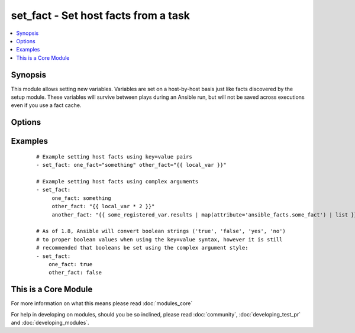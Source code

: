 .. _set_fact:


set_fact - Set host facts from a task
+++++++++++++++++++++++++++++++++++++



.. contents::
   :local:
   :depth: 1


Synopsis
--------

This module allows setting new variables.  Variables are set on a host-by-host basis just like facts discovered by the setup module.
These variables will survive between plays during an Ansible run, but will not be saved across executions even if you use a fact cache.




Options
-------

.. raw:: html

    <table border=1 cellpadding=4>
    <tr>
    <th class="head">parameter</th>
    <th class="head">required</th>
    <th class="head">default</th>
    <th class="head">choices</th>
    <th class="head">comments</th>
    </tr>
            <tr>
    <td>key_value<br/><div style="font-size: small;"></div></td>
    <td>yes</td>
    <td></td>
        <td><ul></ul></td>
        <td><div>The <code>set_fact</code> module takes key=value pairs as variables to set in the playbook scope. Or alternatively, accepts complex arguments using the <code>args:</code> statement.</div></td></tr>
        </table>
    </br>



Examples
--------

 ::

    # Example setting host facts using key=value pairs
    - set_fact: one_fact="something" other_fact="{{ local_var }}"
    
    # Example setting host facts using complex arguments
    - set_fact:
         one_fact: something
         other_fact: "{{ local_var * 2 }}"
         another_fact: "{{ some_registered_var.results | map(attribute='ansible_facts.some_fact') | list }}"
    
    # As of 1.8, Ansible will convert boolean strings ('true', 'false', 'yes', 'no')
    # to proper boolean values when using the key=value syntax, however it is still
    # recommended that booleans be set using the complex argument style:
    - set_fact:
        one_fact: true
        other_fact: false
    




    
This is a Core Module
---------------------

For more information on what this means please read :doc:`modules_core`

    
For help in developing on modules, should you be so inclined, please read :doc:`community`, :doc:`developing_test_pr` and :doc:`developing_modules`.

